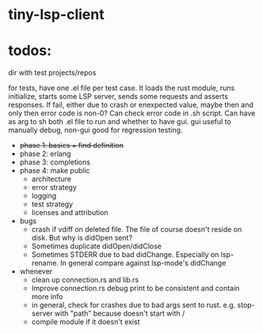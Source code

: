 
* tiny-lsp-client

* todos:

dir with test projects/repos

for tests, have one .el file per test case. It loads the rust module, runs initialize, starts some LSP server, sends some requests and asserts responses. If fail, either due to crash or enexpected value, maybe then and only then error code is non-0? Can check error code in .sh script. Can have as arg to sh both .el file to run and whether to have gui. gui useful to manually debug, non-gui good for regression testing.

- +phase 1: basics + find definition+
- phase 2: erlang
- phase 3: completions
- phase 4: make public
  - architecture
  - error strategy
  - logging
  - test strategy
  - licenses and attribution
- bugs
  - crash if vdiff on deleted file. The file of course doesn't reside on disk. But why is didOpen sent?
  - Sometimes duplicate didOpen/didClose
  - Sometimes STDERR due to bad didChange. Especially on lsp-rename. In general compare against lsp-mode's didChange
- whenever
  - clean up connection.rs and lib.rs
  - Improve connection.rs debug print to be consistent and contain more info
  - in general, check for crashes due to bad args sent to rust. e.g. stop-server with "path" because doesn't start with /
  - compile module if it doesn't exist
